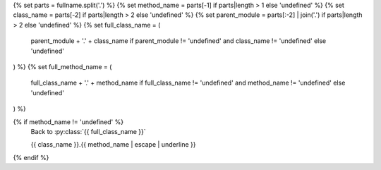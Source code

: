 .. setup:
{% set parts = fullname.split('.') %}
{% set method_name = parts[-1] if parts|length > 1 else 'undefined' %}
{% set class_name = parts[-2] if parts|length > 2 else 'undefined' %}
{% set parent_module = parts[:-2] | join('.') if parts|length > 2 else 'undefined' %}
{% set full_class_name = (
    parent_module + '.' + class_name 
    if parent_module != 'undefined' and class_name != 'undefined' 
    else 'undefined'
) %}
{% set full_method_name = (
    full_class_name + '.' + method_name 
    if full_class_name != 'undefined' and method_name != 'undefined' 
    else 'undefined'
) %}

{% if method_name != 'undefined' %}
    .. currentmodule:: {{ parent_module }}

    Back to :py:class:`{{ full_class_name }}`

    {{ class_name }}.{{ method_name | escape | underline }}

    .. automethod:: {{ full_method_name }}
{% endif %}